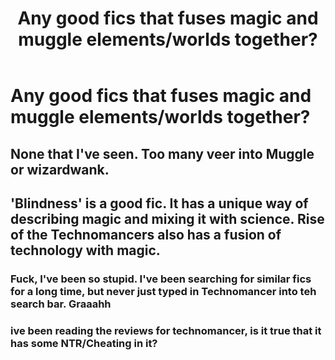 #+TITLE: Any good fics that fuses magic and muggle elements/worlds together?

* Any good fics that fuses magic and muggle elements/worlds together?
:PROPERTIES:
:Author: RagingRider
:Score: 10
:DateUnix: 1599372669.0
:DateShort: 2020-Sep-06
:FlairText: Request
:END:

** None that I've seen. Too many veer into Muggle or wizardwank.
:PROPERTIES:
:Author: YOB1997
:Score: 7
:DateUnix: 1599378854.0
:DateShort: 2020-Sep-06
:END:


** 'Blindness' is a good fic. It has a unique way of describing magic and mixing it with science. Rise of the Technomancers also has a fusion of technology with magic.
:PROPERTIES:
:Author: VeryAnonymousIndian
:Score: 2
:DateUnix: 1599385815.0
:DateShort: 2020-Sep-06
:END:

*** Fuck, I've been so stupid. I've been searching for similar fics for a long time, but never just typed in Technomancer into teh search bar. Graaahh
:PROPERTIES:
:Author: nutakufan010
:Score: 1
:DateUnix: 1599388818.0
:DateShort: 2020-Sep-06
:END:


*** ive been reading the reviews for technomancer, is it true that it has some NTR/Cheating in it?
:PROPERTIES:
:Author: uncertain_network
:Score: 1
:DateUnix: 1604116892.0
:DateShort: 2020-Oct-31
:END:
